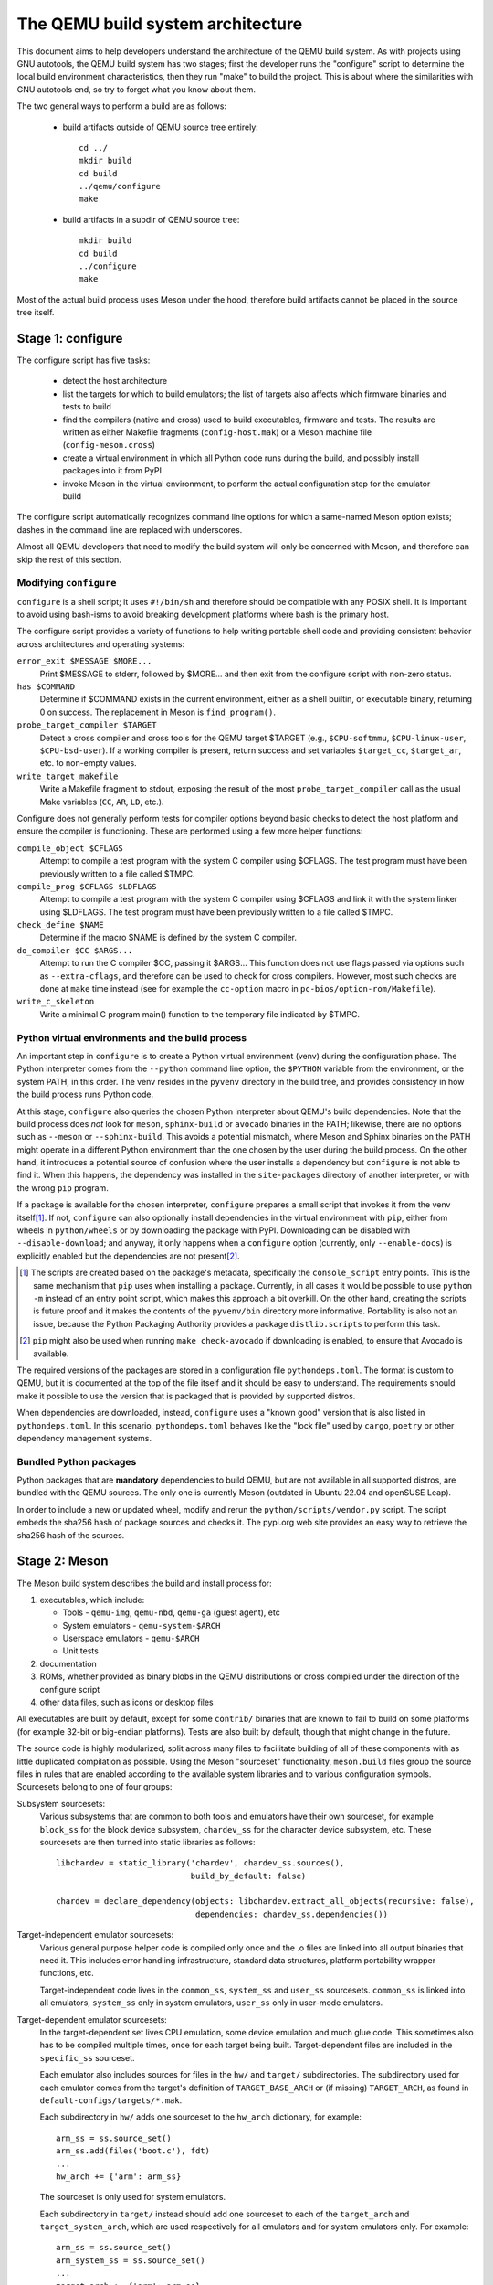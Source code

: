 ==================================
The QEMU build system architecture
==================================

This document aims to help developers understand the architecture of the
QEMU build system. As with projects using GNU autotools, the QEMU build
system has two stages; first the developer runs the "configure" script
to determine the local build environment characteristics, then they run
"make" to build the project.  This is about where the similarities with
GNU autotools end, so try to forget what you know about them.

The two general ways to perform a build are as follows:

 - build artifacts outside of QEMU source tree entirely::

     cd ../
     mkdir build
     cd build
     ../qemu/configure
     make

 - build artifacts in a subdir of QEMU source tree::

     mkdir build
     cd build
     ../configure
     make

Most of the actual build process uses Meson under the hood, therefore
build artifacts cannot be placed in the source tree itself.


Stage 1: configure
==================

The configure script has five tasks:

 - detect the host architecture

 - list the targets for which to build emulators; the list of
   targets also affects which firmware binaries and tests to build

 - find the compilers (native and cross) used to build executables,
   firmware and tests.  The results are written as either Makefile
   fragments (``config-host.mak``) or a Meson machine file
   (``config-meson.cross``)

 - create a virtual environment in which all Python code runs during
   the build, and possibly install packages into it from PyPI

 - invoke Meson in the virtual environment, to perform the actual
   configuration step for the emulator build

The configure script automatically recognizes command line options for
which a same-named Meson option exists; dashes in the command line are
replaced with underscores.

Almost all QEMU developers that need to modify the build system will
only be concerned with Meson, and therefore can skip the rest of this
section.


Modifying ``configure``
-----------------------

``configure`` is a shell script; it uses ``#!/bin/sh`` and therefore
should be compatible with any POSIX shell. It is important to avoid
using bash-isms to avoid breaking development platforms where bash is
the primary host.

The configure script provides a variety of functions to help writing
portable shell code and providing consistent behavior across architectures
and operating systems:

``error_exit $MESSAGE $MORE...``
   Print $MESSAGE to stderr, followed by $MORE... and then exit from the
   configure script with non-zero status.

``has $COMMAND``
   Determine if $COMMAND exists in the current environment, either as a
   shell builtin, or executable binary, returning 0 on success.  The
   replacement in Meson is ``find_program()``.

``probe_target_compiler $TARGET``
  Detect a cross compiler and cross tools for the QEMU target $TARGET (e.g.,
  ``$CPU-softmmu``, ``$CPU-linux-user``, ``$CPU-bsd-user``).  If a working
  compiler is present, return success and set variables ``$target_cc``,
  ``$target_ar``, etc. to non-empty values.

``write_target_makefile``
  Write a Makefile fragment to stdout, exposing the result of the most
  ``probe_target_compiler`` call as the usual Make variables (``CC``,
  ``AR``, ``LD``, etc.).


Configure does not generally perform tests for compiler options beyond
basic checks to detect the host platform and ensure the compiler is
functioning.  These are performed using a few more helper functions:

``compile_object $CFLAGS``
   Attempt to compile a test program with the system C compiler using
   $CFLAGS. The test program must have been previously written to a file
   called $TMPC.

``compile_prog $CFLAGS $LDFLAGS``
   Attempt to compile a test program with the system C compiler using
   $CFLAGS and link it with the system linker using $LDFLAGS. The test
   program must have been previously written to a file called $TMPC.

``check_define $NAME``
   Determine if the macro $NAME is defined by the system C compiler.

``do_compiler $CC $ARGS...``
   Attempt to run the C compiler $CC, passing it $ARGS...  This function
   does not use flags passed via options such as ``--extra-cflags``, and
   therefore can be used to check for cross compilers.  However, most
   such checks are done at ``make`` time instead (see for example the
   ``cc-option`` macro in ``pc-bios/option-rom/Makefile``).

``write_c_skeleton``
   Write a minimal C program main() function to the temporary file
   indicated by $TMPC.


Python virtual environments and the build process
-------------------------------------------------

An important step in ``configure`` is to create a Python virtual
environment (venv) during the configuration phase.  The Python interpreter
comes from the ``--python`` command line option, the ``$PYTHON`` variable
from the environment, or the system PATH, in this order.  The venv resides
in the ``pyvenv`` directory in the build tree, and provides consistency
in how the build process runs Python code.

At this stage, ``configure`` also queries the chosen Python interpreter
about QEMU's build dependencies.  Note that the build process does  *not*
look for ``meson``, ``sphinx-build`` or ``avocado`` binaries in the PATH;
likewise, there are no options such as ``--meson`` or ``--sphinx-build``.
This avoids a potential mismatch, where Meson and Sphinx binaries on the
PATH might operate in a different Python environment than the one chosen
by the user during the build process.  On the other hand, it introduces
a potential source of confusion where the user installs a dependency but
``configure`` is not able to find it.  When this happens, the dependency
was installed in the ``site-packages`` directory of another interpreter,
or with the wrong ``pip`` program.

If a package is available for the chosen interpreter, ``configure``
prepares a small script that invokes it from the venv itself\ [#distlib]_.
If not, ``configure`` can also optionally install dependencies in the
virtual environment with ``pip``, either from wheels in ``python/wheels``
or by downloading the package with PyPI.  Downloading can be disabled with
``--disable-download``; and anyway, it only happens when a ``configure``
option (currently, only ``--enable-docs``) is explicitly enabled but
the dependencies are not present\ [#pip]_.

.. [#distlib] The scripts are created based on the package's metadata,
              specifically the ``console_script`` entry points.  This is the
              same mechanism that ``pip`` uses when installing a package.
              Currently, in all cases it would be possible to use ``python -m``
              instead of an entry point script, which makes this approach a
              bit overkill.  On the other hand, creating the scripts is
              future proof and it makes the contents of the ``pyvenv/bin``
              directory more informative.  Portability is also not an issue,
              because the Python Packaging Authority provides a package
              ``distlib.scripts`` to perform this task.

.. [#pip] ``pip`` might also be used when running ``make check-avocado``
           if downloading is enabled, to ensure that Avocado is
           available.

The required versions of the packages are stored in a configuration file
``pythondeps.toml``.  The format is custom to QEMU, but it is documented
at the top of the file itself and it should be easy to understand.  The
requirements should make it possible to use the version that is packaged
that is provided by supported distros.

When dependencies are downloaded, instead, ``configure`` uses a "known
good" version that is also listed in ``pythondeps.toml``.  In this
scenario, ``pythondeps.toml`` behaves like the "lock file" used by
``cargo``, ``poetry`` or other dependency management systems.


Bundled Python packages
-----------------------

Python packages that are **mandatory** dependencies to build QEMU,
but are not available in all supported distros, are bundled with the
QEMU sources.  The only one is currently Meson (outdated in Ubuntu
22.04 and openSUSE Leap).

In order to include a new or updated wheel, modify and rerun the
``python/scripts/vendor.py`` script.  The script embeds the
sha256 hash of package sources and checks it.  The pypi.org web site
provides an easy way to retrieve the sha256 hash of the sources.


Stage 2: Meson
==============

The Meson build system describes the build and install process for:

1) executables, which include:

   - Tools - ``qemu-img``, ``qemu-nbd``, ``qemu-ga`` (guest agent), etc

   - System emulators - ``qemu-system-$ARCH``

   - Userspace emulators - ``qemu-$ARCH``

   - Unit tests

2) documentation

3) ROMs, whether provided as binary blobs in the QEMU distributions
   or cross compiled under the direction of the configure script

4) other data files, such as icons or desktop files

All executables are built by default, except for some ``contrib/``
binaries that are known to fail to build on some platforms (for example
32-bit or big-endian platforms).  Tests are also built by default,
though that might change in the future.

The source code is highly modularized, split across many files to
facilitate building of all of these components with as little duplicated
compilation as possible. Using the Meson "sourceset" functionality,
``meson.build`` files group the source files in rules that are
enabled according to the available system libraries and to various
configuration symbols.  Sourcesets belong to one of four groups:

Subsystem sourcesets:
  Various subsystems that are common to both tools and emulators have
  their own sourceset, for example ``block_ss`` for the block device subsystem,
  ``chardev_ss`` for the character device subsystem, etc.  These sourcesets
  are then turned into static libraries as follows::

    libchardev = static_library('chardev', chardev_ss.sources(),
                                build_by_default: false)

    chardev = declare_dependency(objects: libchardev.extract_all_objects(recursive: false),
                                 dependencies: chardev_ss.dependencies())

Target-independent emulator sourcesets:
  Various general purpose helper code is compiled only once and
  the .o files are linked into all output binaries that need it.
  This includes error handling infrastructure, standard data structures,
  platform portability wrapper functions, etc.

  Target-independent code lives in the ``common_ss``, ``system_ss`` and
  ``user_ss`` sourcesets.  ``common_ss`` is linked into all emulators,
  ``system_ss`` only in system emulators, ``user_ss`` only in user-mode
  emulators.

Target-dependent emulator sourcesets:
  In the target-dependent set lives CPU emulation, some device emulation and
  much glue code. This sometimes also has to be compiled multiple times,
  once for each target being built.  Target-dependent files are included
  in the ``specific_ss`` sourceset.

  Each emulator also includes sources for files in the ``hw/`` and ``target/``
  subdirectories.  The subdirectory used for each emulator comes
  from the target's definition of ``TARGET_BASE_ARCH`` or (if missing)
  ``TARGET_ARCH``, as found in ``default-configs/targets/*.mak``.

  Each subdirectory in ``hw/`` adds one sourceset to the ``hw_arch`` dictionary,
  for example::

    arm_ss = ss.source_set()
    arm_ss.add(files('boot.c'), fdt)
    ...
    hw_arch += {'arm': arm_ss}

  The sourceset is only used for system emulators.

  Each subdirectory in ``target/`` instead should add one sourceset to each
  of the ``target_arch`` and ``target_system_arch``, which are used respectively
  for all emulators and for system emulators only.  For example::

    arm_ss = ss.source_set()
    arm_system_ss = ss.source_set()
    ...
    target_arch += {'arm': arm_ss}
    target_system_arch += {'arm': arm_system_ss}

Module sourcesets:
  There are two dictionaries for modules: ``modules`` is used for
  target-independent modules and ``target_modules`` is used for
  target-dependent modules.  When modules are disabled the ``module``
  source sets are added to ``system_ss`` and the ``target_modules``
  source sets are added to ``specific_ss``.

  Both dictionaries are nested.  One dictionary is created per
  subdirectory, and these per-subdirectory dictionaries are added to
  the toplevel dictionaries.  For example::

    hw_display_modules = {}
    qxl_ss = ss.source_set()
    ...
    hw_display_modules += { 'qxl': qxl_ss }
    modules += { 'hw-display': hw_display_modules }

Utility sourcesets:
  All binaries link with a static library ``libqemuutil.a``.  This library
  is built from several sourcesets; most of them however host generated
  code, and the only two of general interest are ``util_ss`` and ``stub_ss``.

  The separation between these two is purely for documentation purposes.
  ``util_ss`` contains generic utility files.  Even though this code is only
  linked in some binaries, sometimes it requires hooks only in some of
  these and depend on other functions that are not fully implemented by
  all QEMU binaries.  ``stub_ss`` links dummy stubs that will only be linked
  into the binary if the real implementation is not present.  In a way,
  the stubs can be thought of as a portable implementation of the weak
  symbols concept.


The following files concur in the definition of which files are linked
into each emulator:

``default-configs/devices/*.mak``
  The files under ``default-configs/devices/`` control the boards and devices
  that are built into each QEMU system emulation targets. They merely contain
  a list of config variable definitions such as::

    include arm-softmmu.mak
    CONFIG_XLNX_ZYNQMP_ARM=y
    CONFIG_XLNX_VERSAL=y

``*/Kconfig``
  These files are processed together with ``default-configs/devices/*.mak`` and
  describe the dependencies between various features, subsystems and
  device models.  They are described in :ref:`kconfig`

``default-configs/targets/*.mak``
  These files mostly define symbols that appear in the ``*-config-target.h``
  file for each emulator\ [#cfgtarget]_.  However, the ``TARGET_ARCH``
  and ``TARGET_BASE_ARCH`` will also be used to select the ``hw/`` and
  ``target/`` subdirectories that are compiled into each target.

.. [#cfgtarget] This header is included by ``qemu/osdep.h`` when
                compiling files from the target-specific sourcesets.

These files rarely need changing unless you are adding a completely
new target, or enabling new devices or hardware for a particular
system/userspace emulation target


Adding checks
-------------

Compiler checks can be as simple as the following::

  config_host_data.set('HAVE_BTRFS_H', cc.has_header('linux/btrfs.h'))

A more complex task such as adding a new dependency usually
comprises the following tasks:

 - Add a Meson build option to meson_options.txt.

 - Add code to perform the actual feature check.

 - Add code to include the feature status in ``config-host.h``

 - Add code to print out the feature status in the configure summary
   upon completion.

Taking the probe for SDL2_Image as an example, we have the following
in ``meson_options.txt``::

  option('sdl_image', type : 'feature', value : 'auto',
         description: 'SDL Image support for icons')

Unless the option was given a non-``auto`` value (on the configure
command line), the detection code must be performed only if the
dependency will be used::

  sdl_image = not_found
  if not get_option('sdl_image').auto() or have_system
    sdl_image = dependency('SDL2_image', required: get_option('sdl_image'),
                           method: 'pkg-config')
  endif

This avoids warnings on static builds of user-mode emulators, for example.
Most of the libraries used by system-mode emulators are not available for
static linking.

The other supporting code is generally simple::

  # Create config-host.h (if applicable)
  config_host_data.set('CONFIG_SDL_IMAGE', sdl_image.found())

  # Summary
  summary_info += {'SDL image support': sdl_image.found()}

For the configure script to parse the new option, the
``scripts/meson-buildoptions.sh`` file must be up-to-date; ``make
update-buildoptions`` (or just ``make``) will take care of updating it.


Support scripts
---------------

Meson has a special convention for invoking Python scripts: if their
first line is ``#! /usr/bin/env python3`` and the file is *not* executable,
find_program() arranges to invoke the script under the same Python
interpreter that was used to invoke Meson.  This is the most common
and preferred way to invoke support scripts from Meson build files,
because it automatically uses the value of configure's --python= option.

In case the script is not written in Python, use a ``#! /usr/bin/env ...``
line and make the script executable.

Scripts written in Python, where it is desirable to make the script
executable (for example for test scripts that developers may want to
invoke from the command line, such as tests/qapi-schema/test-qapi.py),
should be invoked through the ``python`` variable in meson.build. For
example::

  test('QAPI schema regression tests', python,
       args: files('test-qapi.py'),
       env: test_env, suite: ['qapi-schema', 'qapi-frontend'])

This is needed to obey the --python= option passed to the configure
script, which may point to something other than the first python3
binary on the path.

By the time Meson runs, Python dependencies are available in the virtual
environment and should be invoked through the scripts that ``configure``
places under ``pyvenv``.  One way to do so is as follows, using Meson's
``find_program`` function::

  sphinx_build = find_program(
       fs.parent(python.full_path()) / 'sphinx-build',
       required: get_option('docs'))


Stage 3: Make
=============

The next step in building QEMU is to invoke make.  GNU Make is required
to build QEMU, and may be installed as ``gmake`` on some hosts.

The output of Meson is a ``build.ninja`` file, which is used with the
Ninja build tool.  However, QEMU's build comprises other components than
just the emulators (namely firmware and the tests in ``tests/tcg``) which
need different cross compilers.  The QEMU Makefile wraps both Ninja and
the smaller build systems for firmware and tests; it also takes care of
running ``configure`` again when the script changes.  Apart from invoking
these sub-Makefiles, the resulting build is largely non-recursive.

Tests, whether defined in ``meson.build`` or not, are also ran by the
Makefile with the traditional ``make check`` phony target, while benchmarks
are run with ``make bench``.  Meson test suites such as ``unit`` can be ran
with ``make check-unit``, and ``make check-tcg`` builds and runs "non-Meson"
tests for all targets.

If desired, it is also possible to use ``ninja`` and ``meson test``,
respectively to build emulators and run tests defined in meson.build.
The main difference is that ``make`` needs the ``-jN`` flag in order to
enable parallel builds or tests.

Useful make targets
-------------------

``help``
  Print a help message for the most common build targets.

``print-VAR``
  Print the value of the variable VAR. Useful for debugging the build
  system.


Important files for the build system
====================================

Statically defined files
------------------------

The following key files are statically defined in the source tree, with
the rules needed to build QEMU. Their behaviour is influenced by a
number of dynamically created files listed later.

``Makefile``
  The main entry point used when invoking make to build all the components
  of QEMU. The default 'all' target will naturally result in the build of
  every component.

``*/meson.build``
  The meson.build file in the root directory is the main entry point for the
  Meson build system, and it coordinates the configuration and build of all
  executables.  Build rules for various subdirectories are included in
  other meson.build files spread throughout the QEMU source tree.

``python/scripts/mkvenv.py``
  A wrapper for the Python ``venv`` and ``distlib.scripts`` packages.
  It handles creating the virtual environment, creating scripts in
  ``pyvenv/bin``, and calling ``pip`` to install dependencies.

``tests/Makefile.include``
  Rules for external test harnesses. These include the TCG tests
  and the Avocado-based integration tests.

``tests/docker/Makefile.include``
  Rules for Docker tests. Like ``tests/Makefile.include``, this file is
  included directly by the top level Makefile, anything defined in this
  file will influence the entire build system.

``tests/vm/Makefile.include``
  Rules for VM-based tests. Like ``tests/Makefile.include``, this file is
  included directly by the top level Makefile, anything defined in this
  file will influence the entire build system.

Dynamically created files
-------------------------

The following files are generated at run-time in order to control the
behaviour of the Makefiles. This avoids the need for QEMU makefiles to
go through any pre-processing as seen with autotools, where configure
generates ``Makefile`` from ``Makefile.in``.

Built by configure:

``config-host.mak``
  When configure has determined the characteristics of the build host it
  will write the paths to various tools to this file, for use in ``Makefile``
  and to a smaller extent ``meson.build``.

  ``config-host.mak`` is also used as a dependency checking mechanism. If make
  sees that the modification timestamp on configure is newer than that on
  ``config-host.mak``, then configure will be re-run.

``config-meson.cross``

  A Meson "cross file" (or native file) used to communicate the paths to
  the toolchain and other configuration options.

``config.status``

  A small shell script that will invoke configure again with the same
  environment variables that were set during the first run.  It's used to
  rerun configure after changes to the source code, but it can also be
  inspected manually to check the contents of the environment.

``Makefile.prereqs``

  A set of Makefile dependencies that order the build and execution of
  firmware and tests after the container images and emulators that they
  need.

``pc-bios/*/config.mak``, ``tests/tcg/config-host.mak``, ``tests/tcg/*/config-target.mak``

  Configuration variables used to build the firmware and TCG tests,
  including paths to cross compilation toolchains.

``pyvenv``

  A Python virtual environment that is used for all Python code running
  during the build.  Using a virtual environment ensures that even code
  that is run via ``sphinx-build``, ``meson`` etc. uses the same interpreter
  and packages.

Built by Meson:

``config-host.h``
  Used by C code to determine the properties of the build environment
  and the set of enabled features for the entire build.

``${TARGET-NAME}-config-devices.mak``
  TARGET-NAME is the name of a system emulator. The file is
  generated by Meson using files under ``configs/devices`` as input.

``${TARGET-NAME}-config-target.mak``
  TARGET-NAME is the name of a system or usermode emulator. The file is
  generated by Meson using files under ``configs/targets`` as input.

``$TARGET_NAME-config-target.h``, ``$TARGET_NAME-config-devices.h``
  Used by C code to determine the properties and enabled
  features for each target.  enabled.  They are generated from
  the contents of the corresponding ``*.mak`` files using Meson's
  ``configure_file()`` function; each target can include them using
  the ``CONFIG_TARGET`` and ``CONFIG_DEVICES`` macro respectively.

``build.ninja``
  The build rules.


Built by Makefile:

``Makefile.ninja``
  A Makefile include that bridges to ninja for the actual build.  The
  Makefile is mostly a list of targets that Meson included in build.ninja.

``Makefile.mtest``
  The Makefile definitions that let "make check" run tests defined in
  meson.build.  The rules are produced from Meson's JSON description of
  tests (obtained with "meson introspect --tests") through the script
  scripts/mtest2make.py.

.. _setup-build-env:

Setup build environment
=======================

Linux
-----

Fedora
++++++

::

    sudo dnf update && sudo dnf builddep qemu

Debian/Ubuntu
+++++++++++++

You first need to enable `Sources List <https://wiki.debian.org/SourcesList>`_.
Then, use apt to install dependencies:

::

    sudo apt update && sudo apt build-dep qemu

MacOS
-----

You first need to install `Homebrew <https://brew.sh/>`_. Then, use it to
install dependencies:

::

    brew update && brew install $(brew deps --include-build qemu)

Windows
-------

You first need to install `MSYS2 <https://www.msys2.org/>`_.
MSYS2 offers `different environments <https://www.msys2.org/docs/environments/>`_.
x86_64 environments are based on GCC, while aarch64 is based on Clang.

We recommend to use UCRT64 for windows-x86_64 and CLANGARM64 for windows-aarch64
(only available on windows-aarch64 hosts).

Then, you can open a windows shell, and enter msys2 env using:

::

    c:/msys64/msys2_shell.cmd -defterm -here -no-start -ucrt64
    # Replace -ucrt64 by -clangarm64 or -mingw64 for other environments.

MSYS2 package manager does not offer a built-in way to install build
dependencies. You can start with this list of packages using pacman:

Note: Dependencies need to be installed again if you use a different MSYS2
environment.

::

    # update MSYS2 itself, you need to reopen your shell at the end.
    pacman -Syu
    pacman -S \
        base-devel binutils bison diffutils flex git grep make sed \
        ${MINGW_PACKAGE_PREFIX}-toolchain \
        ${MINGW_PACKAGE_PREFIX}-glib2 \
        ${MINGW_PACKAGE_PREFIX}-gtk3 \
        ${MINGW_PACKAGE_PREFIX}-libnfs \
        ${MINGW_PACKAGE_PREFIX}-libssh \
        ${MINGW_PACKAGE_PREFIX}-ninja \
        ${MINGW_PACKAGE_PREFIX}-pixman \
        ${MINGW_PACKAGE_PREFIX}-pkgconf \
        ${MINGW_PACKAGE_PREFIX}-python \
        ${MINGW_PACKAGE_PREFIX}-SDL2 \
        ${MINGW_PACKAGE_PREFIX}-zstd

If you want to install all dependencies, it's possible to use recipe used to
build QEMU in MSYS2 itself.

::

    pacman -S wget
    wget https://raw.githubusercontent.com/msys2/MINGW-packages/refs/heads/master/mingw-w64-qemu/PKGBUILD
    # Some packages may be missing for your environment, installation will still
    # be done though.
    makepkg -s PKGBUILD || true

Build on windows-aarch64
++++++++++++++++++++++++

When trying to cross compile meson for x86_64 using UCRT64 or MINGW64 env,
configure will run into an error because the cpu detected is not correct.

Meson detects x86_64 processes emulated, so you need to manually set the cpu,
and force a cross compilation (with empty prefix).

::

    ./configure --cpu=x86_64 --cross-prefix=
